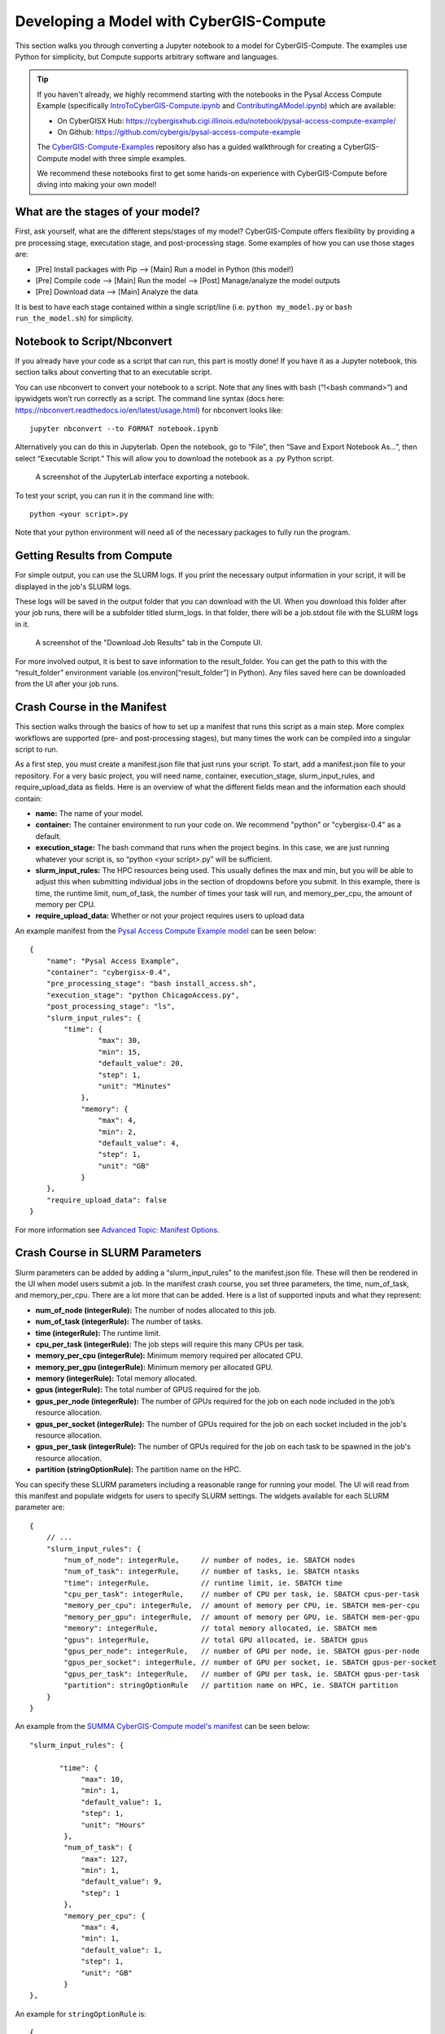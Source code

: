 Developing a Model with CyberGIS-Compute
========================================

This section walks you through converting a Jupyter notebook to a model for CyberGIS-Compute. The examples use Python for simplicity, but Compute supports arbitrary software and languages.

.. tip::

    If you haven't already, we highly recommend starting with the notebooks in the Pysal Access Compute Example (specifically `IntroToCyberGIS-Compute.ipynb <https://github.com/cybergis/pysal-access-compute-example/blob/main/IntroToCyberGIS-Compute.ipynb>`_ and `ContributingAModel.ipynb <https://github.com/cybergis/pysal-access-compute-example/blob/main/ContributingAModel.ipynb>`_) which are available:

    * On CyberGISX Hub: `https://cybergisxhub.cigi.illinois.edu/notebook/pysal-access-compute-example/ <https://cybergisxhub.cigi.illinois.edu/notebook/pysal-access-compute-example/>`_
    * On Github: `https://github.com/cybergis/pysal-access-compute-example <https://github.com/cybergis/pysal-access-compute-example>`_ 

    The `CyberGIS-Compute-Examples <https://github.com/cybergis/cybergis-compute-examples>`_ repository also has a guided walkthrough for creating a CyberGIS-Compute model with three simple examples.

    We recommend these notebooks first to get some hands-on experience with CyberGIS-Compute before diving into making your own model!

What are the stages of your model?
----------------------------------

First, ask yourself, what are the different steps/stages of my model? CyberGIS-Compute offers flexibility by providing a pre processing stage, executation stage, and post-processing stage. Some examples of how you can use those stages are:

* [Pre] Install packages with Pip --> [Main] Run a model in Python (this model!)
* [Pre] Compile code --> [Main] Run the model --> [Post] Manage/analyze the model outputs
* [Pre] Download data --> [Main] Analyze the data

It is best to have each stage contained within a single script/line (i.e. ``python my_model.py`` or ``bash run_the_model.sh``) for simplicity.

Notebook to Script/Nbconvert
----------------------------

If you already have your code as a script that can run, this part is mostly done! If you have it as a Jupyter notebook, this section talks about converting that to an executable script.

You can use nbconvert to convert your notebook to a script. Note that any lines with bash (“!<bash command>”) and ipywidgets won’t run correctly as a script. The command line syntax (docs here: `https://nbconvert.readthedocs.io/en/latest/usage.html <https://nbconvert.readthedocs.io/en/latest/usage.html>`_) for nbconvert looks like::

    jupyter nbconvert --to FORMAT notebook.ipynb

Alternatively you can do this in Jupyterlab. Open the notebook, go to “File”, then “Save and Export Notebook As…”, then select “Executable Script.” This will allow you to download the notebook as a .py Python script. 

.. figure:: ../_static/img/JupyterExportAs.png
   :scale: 75%
   :alt: A screenshot of the JupyterLab interface exporting a notebook.

   A screenshot of the JupyterLab interface exporting a notebook.


To test your script, you can run it in the command line with::

	python <your script>.py

Note that your python environment will need all of the necessary packages to fully run the program.


Getting Results from Compute
----------------------------

For simple output, you can use the SLURM logs. If you print the necessary output information in your script, it will be displayed in the job's SLURM logs.

These logs will be saved in the output folder that you can download with the UI. When you download this folder after your job runs, there will be a subfolder titled slurm_logs. In that folder, there will be a job.stdout file with the SLURM logs in it.

.. figure:: ../_static/img/DownloadJobOutput.png
   :scale: 75%
   :alt: A screenshot of the "Download Job Results" tab in the Compute UI.

   A screenshot of the "Download Job Results" tab in the Compute UI.

For more involved output, it is best to save information to the result_folder. You can get the path to this with the “result_folder” environment variable (os.environ[“result_folder”] in Python). Any files saved here can be downloaded from the UI after your job runs.


Crash Course in the Manifest
----------------------------

This section walks through the basics of how to set up a manifest that runs this script as a main step. More complex workflows are supported (pre- and post-processing stages), but many times the work can be compiled into a singular script to run.

As a first step, you must create a manifest.json file that just runs your script. To start, add a manifest.json file to your repository. For a very basic project, you will need name, container, execution_stage, slurm_input_rules, and require_upload_data as fields. Here is an overview of what the different fields mean and the information each should contain: 

* **name:** The name of your model.
* **container:** The container environment to run your code on. We recommend "python" or "cybergisx-0.4" as a default.
* **execution_stage:** The bash command that runs when the project begins. In this case, we are just running whatever your script is, so “python <your script>.py” will be sufficient.
* **slurm_input_rules:** The HPC resources being used. This usually defines the max and min, but you will be able to adjust this when submitting individual jobs in the section of dropdowns before you submit. In this example, there is time, the runtime limit, num_of_task, the number of times your task will run, and memory_per_cpu, the amount of memory per CPU.
* **require_upload_data:** Whether or not your project requires users to upload data

An example manifest from the `Pysal Access Compute Example model <https://github.com/cybergis/pysal-access-compute-example>`_ can be seen below::

    {
        "name": "Pysal Access Example",
        "container": "cybergisx-0.4",
        "pre_processing_stage": "bash install_access.sh",
        "execution_stage": "python ChicagoAccess.py",
        "post_processing_stage": "ls",
        "slurm_input_rules": {
            "time": {
                    "max": 30,
                    "min": 15,
                    "default_value": 20,
                    "step": 1,
                    "unit": "Minutes"   
                },
                "memory": {
                    "max": 4,
                    "min": 2,
                    "default_value": 4,
                    "step": 1,
                    "unit": "GB"
                }
        },
        "require_upload_data": false
    }

For more information see `Advanced Topic: Manifest Options`_.

Crash Course in SLURM Parameters
--------------------------------

Slurm parameters can be added by adding a “slurm_input_rules” to the manifest.json file. These will then be rendered in the UI when model users submit a job. In the manifest crash course, you set three parameters, the time, num_of_task, and memory_per_cpu. There are a lot more that can be added. Here is a list of supported inputs and what they represent:

* **num_of_node (integerRule):** The number of nodes allocated to this job. 
* **num_of_task (integerRule):** The number of tasks.
* **time (integerRule):** The runtime limit.
* **cpu_per_task (integerRule):** The job steps will require this many CPUs per task.
* **memory_per_cpu (integerRule):** Minimum memory required per allocated CPU. 
* **memory_per_gpu (integerRule):** Minimum memory per allocated GPU.
* **memory (integerRule):** Total memory allocated.
* **gpus (integerRule):** The total number of GPUS required for the job.
* **gpus_per_node (integerRule):** The number of GPUs required for the job on each node included in the job’s resource allocation.
* **gpus_per_socket (integerRule):** The number of GPUs required for the job on each socket included in the job's resource allocation.
* **gpus_per_task (integerRule):** The number of GPUs required for the job on each task to be spawned in the job's resource allocation.
* **partition (stringOptionRule):** The partition name on the HPC.

You can specify these SLURM parameters including a reasonable range for running your model. The UI will read from this manifest and populate widgets for users to specify SLURM settings. The widgets available for each SLURM parameter are::

    {
        // ...
        "slurm_input_rules": {
            "num_of_node": integerRule,     // number of nodes, ie. SBATCH nodes
            "num_of_task": integerRule,     // number of tasks, ie. SBATCH ntasks
            "time": integerRule,            // runtime limit, ie. SBATCH time
            "cpu_per_task": integerRule,    // number of CPU per task, ie. SBATCH cpus-per-task
            "memory_per_cpu": integerRule,  // amount of memory per CPU, ie. SBATCH mem-per-cpu
            "memory_per_gpu": integerRule,  // amount of memory per GPU, ie. SBATCH mem-per-gpu
            "memory": integerRule,          // total memory allocated, ie. SBATCH mem
            "gpus": integerRule,            // total GPU allocated, ie. SBATCH gpus
            "gpus_per_node": integerRule,   // number of GPU per node, ie. SBATCH gpus-per-node
            "gpus_per_socket": integerRule, // number of GPU per socket, ie. SBATCH gpus-per-socket
            "gpus_per_task": integerRule,   // number of GPU per task, ie. SBATCH gpus-per-task
            "partition": stringOptionRule   // partition name on HPC, ie. SBATCH partition
        }
    }

An example from the `SUMMA CyberGIS-Compute model's manifest <https://github.com/cybergis/cybergis-compute-v2-summa/blob/ef3c3bde53e44a85f929a023d2876c8e2e9652de/manifest.json>`_ can be seen below::

    "slurm_input_rules": {
   
           "time": {
                "max": 10,
                "min": 1,
                "default_value": 1,
                "step": 1,
                "unit": "Hours"   
            },
            "num_of_task": {
                "max": 127,
                "min": 1,
                "default_value": 9,
                "step": 1
            },
            "memory_per_cpu": {
                "max": 4,
                "min": 1,
                "default_value": 1,
                "step": 1,
                "unit": "GB"
            }    
    },

An example for ``stringOptionRule`` is::

    {
        "slurm_input_rules": {
            // ...
            "partition": {
                "type": "string_option",
                "options": ["option_a", "option_b", "option_c"],
                "default_value": "option_a"
            }
        }
    }

.. note::
    Please put in a reasonable range for your SLURM parameters. Compute relies on community resources and we must be respectful of other users within the community. Further, note that many end-users of Compute (students, domain experts, etc.) do not understand these parameters. Thus specifying a reasonable default and a narrow range of options is usually the best approach.


Supported HPC
-------------

The default is to only have Keeling (“keeling_community”) supported. We recommend that everyone use Keeling for testing purposes. However, it may not be suitable for all use-cases including very large memory execution and GPU computing. You can view the other community account options using the “cybergis.list_hpc()” command.

An example that supports multiple HPC centers is the `SUMMA model <https://github.com/cybergis/cybergis-compute-v2-summa/blob/ef3c3bde53e44a85f929a023d2876c8e2e9652de/manifest.json>`_ whose manifest can be viewed below::

    {
        "name": "SUMMA",
        "description": "SUMMA or the Structure for Unifying Multiple Modeling Alternatives is a hydrologic modeling approach that is built on a common set of conservation equations and a common numerical solver, which together constitute the structural core of the model. Different modeling approaches can then be implemented within the structural core, enabling a controlled and systematic analysis of alternative modeling options, and providing insight for future model development.",
        "estimated_runtime": "vary by model size, simulation period and configurations",
        "container": "summa-3.0.3",
        "pre_processing_stage": "python preprocessing.py",
        "execution_stage": "python main.py",
        "post_processing_stage": "python postprocessing.py",
        "slurm_input_rules": {
    
            "time": {
                    "max": 10,
                    "min": 1,
                    "default_value": 1,
                    "step": 1,
                    "unit": "Hours"   
                },
                "num_of_task": {
                    "max": 127,
                    "min": 1,
                    "default_value": 9,
                    "step": 1
                },
                "memory_per_cpu": {
                    "max": 4,
                    "min": 1,
                    "default_value": 1,
                    "step": 1,
                    "unit": "GB"
                }    
        },
        "require_upload_data": true,
        "supported_hpc": ["keeling_community", "expanse_community"],
        "default_hpc": "keeling_community"
    }

In particular, note the line::

    "supported_hpc": ["keeling_community", "expanse_community"],

which is simply specifying a list of supported HPCs: Keeling and Expanse. The line::

    "default_hpc": "keeling_community"

specifies that the HPC "keeling_community" should be the default option in the SDK UI's dropdown.


Providing Input Data
--------------------

You can make users upload data by setting “require_upload_data” to “true”. If this is selected, the user will be asked to upload data before submitting a job. Model developers can also use this mechanism to provide their data to jobs running with CyberGIS-Compute.

The path can be accessed by the job by accessing the “data_folder” environment variable (in Python, by using ``os.environ[“data_folder”]``). This can be done in the script or in preprocessing/postprocessing. The SUMMA job is an example of a job that requires data upload: `https://github.com/cybergis/cybergis-compute-v2-summa  <https://github.com/cybergis/cybergis-compute-v2-summa>`_

For model contributors who would like to provide all users data, there are a variety of options:

* **Github:** This is the preferred method although Github has data limits. For data larger than the limits, you could try compressing the data, but if that does not work there are other options.
* **Downloading Public Data:** If your data is hosted publically somewhere, this data can be downloaded by the Compute job (for example as part of the pre_processing_stage). There are a variety of tools for accomplishing this including `wget` in bash and `requests` in Python.
* **Downloading from Google Drive:** Another option is to host your data on Google Drive. Within CyberGIS-Compute, you can download the data using the Python `gdown package <https://github.com/wkentaro/gdown>`_


Installing Packages
-------------------

We have a library of containers you can draw from, with the most common being “cybergisx-0.4” and “python” which have a variety of standard Python packages. For most use-cases, you simply need to install a handful of packages with Pip or Conda to get your code running. 

A job that does this is the pysal-access Compute example. This job has a “pre_processing_stage” which runs a simple script to install the Pysal access package with pip (`see this line in the manifest <https://github.com/cybergis/pysal-access-compute-example/blob/7fbbc25d8f2842d8696013e03a31c22e79ccf537/manifest.json#L4>`_ which calls the script `install_access.sh <https://github.com/cybergis/pysal-access-compute-example/blob/7fbbc25d8f2842d8696013e03a31c22e79ccf537/install_access.sh>`_). We highly recommend this pattern of installing needed packages in the preprocessing steps when possible instead of using a custom container.

For more complex use cases, you can build a Docker or Singularity image which can run your code and we can add the container to our Core. However, we strongly recommend using one of our provided containers whenever possible.  See “Providing a Container” for more information.


Contributing Your Model
-----------------------

We are still working on the specific mechanism for having your model added to our deployment of compute. To have your model registered, please contact the CyberGIS-Compute team.


Advanced Topic: Manifest Options
--------------------------------

The manifest has a variety of options and here we will try to give a more comprehensive overview.

**Metadata:** These describe the model and provide metadata to the user. Examples are:

* **name:** the name of the model.
* **description:** a short textual description of the model.
* **estimated_runtime:** a short estimate of the runtime of your model.

**How to Run the Model:** These describe how Compute will run the model. Examples are:

* **container:** The Singularity container in which your job will run.
* **pre_processing_stage:** The first stage of your model.
* **execution_stage:** The second and main stage of your model.
* **post_processing_stage:** The third and final stage of your model.
* **slurm_input_rules:** The inputs passed to the SLURM job scheduler when running your job. Most common are time and memory, but we support more complex tasks (i.e. MPI, GPU). For more information, see ["Crash Course in SLURM Parameters" in our Model Contribution guide](https://cybergis.github.io/cybergis-compute-python-sdk/model_contribution/develop_model.html#crash-course-in-slurm-parameters).
* **supported_hpc/default_hpc:** CyberGIS-Compute supports a variety of High Performance Computing (HPC) resources and gives users/model contributors the ability to specify which resources their model runs on. For more information, see ["Supported HPC" in our Model Contribution guide](https://cybergis.github.io/cybergis-compute-python-sdk/model_contribution/develop_model.html#supported-hpc).

**How the User Interacts with Your Model:** CyberGIS-Compute provides the flexibility for users to customize jobs by specifying parameters, tweaking SLURM inputs, and uploading data.

* **param_rules:** This is a section that allows you to define widgets which users will use to pass parameters into the model. For more information, see `"Advanced Topic: Passing Parameters" in our Model Contribution guide <https://cybergis.github.io/cybergis-compute-python-sdk/model_contribution/develop_model.html#advanced-topic-passing-parameters>`_.
* **slurm_input_rules:** This information populates widgets allowing users to specify their SLURM settings. For more information, see `"Crash Course in SLURM Parameters" in our Model Contribution guide <https://cybergis.github.io/cybergis-compute-python-sdk/model_contribution/develop_model.html#crash-course-in-slurm-parameters>`_.
* **require_upload_data** This allows you to ask users for input data which can be used in your analysis. For more information, see `"Providing Input Data" in our Model Contribution guide <https://cybergis.github.io/cybergis-compute-python-sdk/model_contribution/develop_model.html#providing-input-data>`_.
* **default_result_folder_downloadable_path:** This allows you to specify the path within the result folder which will be the default option in the Download Results dropdown.


Advanced Topic: Passing Parameters
----------------------------------

To add basic parameters, add a field in the manifest file called “param_rules”. Define each parameter with the name and rules for model users when they submit their job. For example, adding the field to the left to your manifest.json file will allow the model user to input an integer 0-100 when submitting the job.

These parameter choices are added to the environment where your code executes. The value of a parameter “input_a” can be accessed by the script as the environment variable “param_input_a”. For example, in Python this can be done as “os.environ['param_input_a']” The WRFHydro job has params which are used in the compile.sh script: `https://github.com/cybergis/cybergis-compute-v2-wrfhydro <https://github.com/cybergis/cybergis-compute-v2-wrfhydro>`_


Advanced Topic: Providing a Container
-------------------------------------

Our containers are generally built as Docker images and then converted to Singularity containers when used on HPC. We do not currently have a system for contributing containers, but we are working on one. Check back soon!


Advanced Topic: Pre- and Post- Steps
------------------------------------

The "execution_stage" is required for every model, however, there are also optional pre- and post-processing stages which can be used. These offer greater flexibility in how your model runs. The stages in detail are:

1. **pre_processing_stage (string):** an *optional* bash command that runs when the project begins. Single threaded, non-MPI.
2. **execution_stage (string):** the **required** bash command that runs in multi-threaded MPI and executes the project. If you'd like to run sbatch command, use `execution_stage_in_raw_sbatch: Array<string>`
3. **post_processing_stage (string):** an *optional* bash command that runs after execution finishes. Single threaded, non-MPI.


A few examples of how one might use them:

* [Pre] Install packages with Pip --> [Main] Run a model in Python
* [Pre] Compile code --> [Main] Run the model --> [Post] Manage/analyze the model outputs

All of these steps are simply commands to run (usually calling a script). Example syntax for the manifest is::

    "pre_processing_stage": "python preprocessing.py",
    "execution_stage": "python main.py",
    "post_processing_stage": "python postprocessing.py",